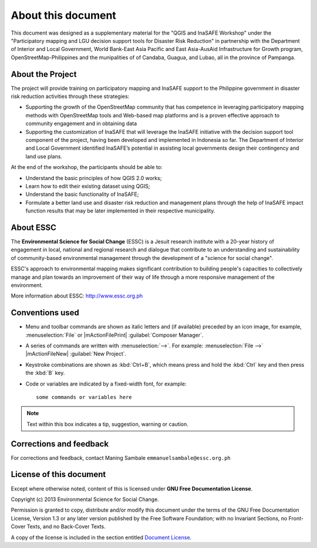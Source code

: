 .. draft (mark as complete when complete)

=====================
About this document
=====================

This document was designed as a supplementary material for the 
"QGIS and InaSAFE Workshop" under the "Participatory mapping 
and LGU decision support tools for Disaster Risk Reduction"
in partnership with the Department of Interior and Local Government, 
World Bank-East Asia Pacific and East Asia-AusAid Infrastructure for 
Growth program, OpenStreetMap-Philippines  and the munipalities of 
of Candaba, Guagua, and Lubao, all in the province of Pampanga.

About the Project
-----------------------------------------

The project will provide training on participatory mapping and InaSAFE support to the 
Philippine government in disaster risk reduction activities through these strategies:

* Supporting the growth of the OpenStreetMap community that has competence in leveraging 
  participatory mapping methods with OpenStreetMap tools and Web-based map platforms and 
  is a proven effective approach to community engagement and in obtaining data
* Supporting the customization of InaSAFE that will leverage the InaSAFE initiative 
  with the decision support tool component of the project, having been developed and 
  implemented in Indonesia so far. The Department of Interior and Local Government 
  identified InaSAFE’s potential in assisting local governments design their contingency 
  and land use plans.

At the end of the workshop, the participants should be able to: 

* Understand the basic principles of how QGIS 2.0 works; 
* Learn how to edit their existing dataset using QGIS;
* Understand the basic functionality of InaSAFE;
* Formulate a better land use and disaster risk reduction and management plans through 
  the help of InaSAFE impact function results that may be later implemented in their 
  respective municipality.


About ESSC 
----------
The **Environmental Science for Social Change** (ESSC) is a Jesuit research 
institute with a 20-year history of engagement in local, national and regional 
research and dialogue that contribute to an understanding and sustainability of 
community-based environmental management through the development of a 
"science for social change".

ESSC's approach to environmental mapping makes significant contribution to 
building people's capacities to collectively manage and plan towards an 
improvement of their way of life through a more responsive management of the 
environment.

More information about ESSC: http://www.essc.org.ph

Conventions used
-----------------

* Menu and toolbar commands are shown as italic letters and (if available) 
  preceded by an icon image, for example, :menuselection:`File` 
  or |mActionFilePrint| :guilabel:`Composer Manager`.

* A series of commands are written with :menuselection:`-->`. 
  For example: :menuselection:`File -->` 
  |mActionFileNew| :guilabel:`New Project`.

* Keystroke combinations are shown as :kbd:`Ctrl+B`, which means press and hold 
  the :kbd:`Ctrl` key and then press the :kbd:`B` key.

* Code or variables are indicated by a fixed-width font, for example::

      some commands or variables here

.. note::
   Text within this box indicates a tip, suggestion, warning or caution.

Corrections and feedback
------------------------
For corrections and feedback, contact Maning Sambale 
``emmanuelsambale@essc.org.ph``


License of this document
------------------------
Except where otherwise noted, content of this is licensed under
**GNU Free Documentation License**.
 
Copyright (c)  2013  Environmental Science for Social Change.

Permission is granted to copy, distribute and/or modify this document under 
the terms of the GNU Free Documentation License, Version 1.3 or any later 
version published by the Free Software Foundation; with no Invariant Sections, 
no Front-Cover Texts, and no Back-Cover Texts.

A copy of the license is included in the section entitled 
`Document License <gfdl.html>`_.

.. raw:: latex
   
   \pagebreak[4]
